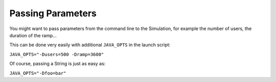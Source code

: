 ##################
Passing Parameters
##################

You might want to pass parameters from the command line to the Simulation, for example the number of users, the duration of the ramp...

This can be done very easily with additional ``JAVA_OPTS`` in the launch script:

``JAVA_OPTS="-Dusers=500 -Dramp=3600"``

.. includecode:: code/PassingParametersSample.scala#injection-from-props

Of course, passing a String is just as easy as:

``JAVA_OPTS="-Dfoo=bar"``

.. includecode:: code/PassingParametersSample.scala#string-property
